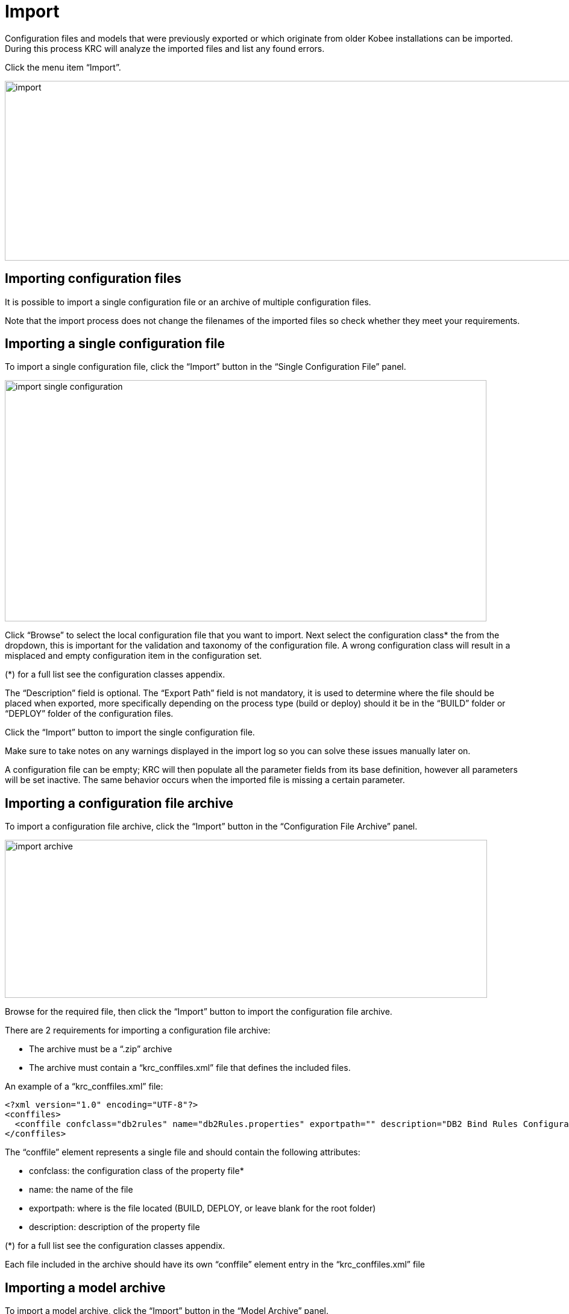 // The imagesdir attribute is only needed to display images during offline editing. Antora neglects the attribute.
:imagesdir: ../images

[[_import]]
= Import
Configuration files and models that were previously exported or which originate from older Kobee installations can be imported. During this process KRC will analyze the imported files and list any found errors.

Click the menu item “Import”.

image::import.png[,1300,298]

== Importing configuration files
It is possible to import a single configuration file or an archive of multiple configuration files.

Note that the import process does not change the filenames of the imported files so check whether they meet your requirements.


== Importing a single configuration file
To import a single configuration file, click the “Import” button in the “Single Configuration File” panel.

image::import-single-configuration.png[,799,400]

Click “Browse” to select the local configuration file that you want to import. Next select the configuration class* the from the dropdown, this is important for the validation and taxonomy of the configuration file. A wrong configuration class will result in a misplaced and empty configuration item in the configuration set. 

(*) for a full list see the configuration classes appendix.

The “Description” field is optional. The “Export Path” field is not mandatory, it is used to determine where the file should be placed when exported, more specifically depending on the process type (build or deploy) should it be in the “BUILD” folder or “DEPLOY” folder of the configuration files.

Click the “Import” button to import the single configuration file.

Make sure to take notes on any warnings displayed in the import log so you can solve these issues manually later on.

A configuration file can be empty; KRC will then populate all the parameter fields from its base definition, however all parameters will be set inactive. The same behavior occurs when the imported file is missing a certain parameter.


== Importing a configuration file archive
To import a configuration file archive, click the “Import” button in the “Configuration File Archive” panel.

image::import-archive.png[,800,262]

Browse for the required file, then click the “Import” button to import the configuration file archive.

There are 2 requirements for importing a configuration file archive:

* The archive must be a “.zip” archive
* The archive must contain a “krc_conffiles.xml” file that defines the included files.

An example of a “krc_conffiles.xml” file:

[source,xml]
----
<?xml version="1.0" encoding="UTF-8"?>
<conffiles>
  <conffile confclass="db2rules" name="db2Rules.properties" exportpath="" description="DB2 Bind Rules Configuration"/>
</conffiles>
----

The “conffile” element represents a single file and should contain the following attributes:

* confclass: the configuration class of the property file*
* name: the name of the file
* exportpath: where is the file located (BUILD, DEPLOY, or leave blank for the root folder)
* description: description of the property file

(*) for a full list see the configuration classes appendix.

Each file included in the archive should have its own “conffile” element entry in the  “krc_conffiles.xml” file


== Importing a model  archive
To import a model archive, click the “Import” button in the “Model Archive” panel.

image::import-model-archive.png[,800,236]

Browse for the required file, then click the “Import” button to import the model archive.
There are 2 requirements for importing a configuration file archive:
* The archive must be a “.zip” archive
* The archive must contain a “krc_models.xml” file that defines the included files.

An example of a “krc_models.xml” file:

[source,xml]
----
<?xml version="1.0" encoding="UTF-8"?>
<models>
  <model filename="allocateDSN_jcl.model" exportpath="DEPLOY" description="allocateDSN_jcl.model" />
</models>
----

* filename: the name of the file
* exportpath: where is the file located (BUILD, DEPLOY)*
* description: description of the model file

[NOTE]
====
Note that it is possible to subdivide related models into specific folders (e.g. “BUILD”, “BUILD/ftp”, “BUILD/zosmf”,...)
====

If a model already exists in the configuration set then it will not be imported. There is no validation for the content of models.